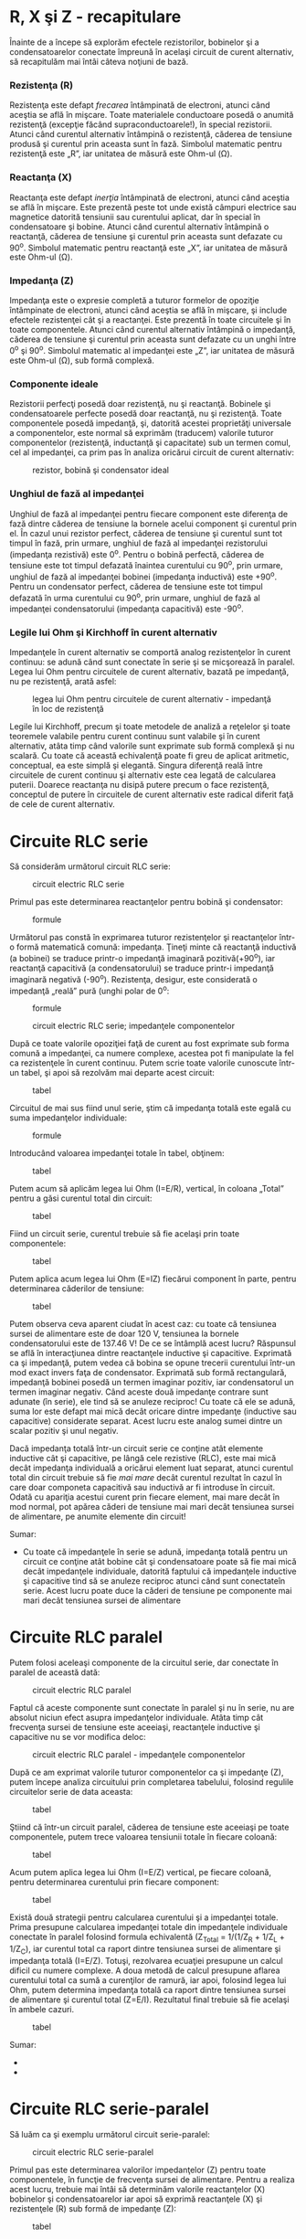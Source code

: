 * R, X şi Z - recapitulare

Înainte de a începe să explorăm efectele rezistorilor, bobinelor şi a
condensatoarelor conectate împreună în acelaşi circuit de curent
alternativ, să recapitulăm mai întâi câteva noţiuni de bază.

*** Rezistenţa (R)

Rezistenţa este defapt /frecarea/ întâmpinată de electroni, atunci când
aceştia se află în mişcare. Toate materialele conductoare posedă o
anumită rezistenţă (excepţie făcând supraconductoarele!), în special
rezistorii. Atunci când curentul alternativ întâmpină o rezistenţă,
căderea de tensiune produsă şi curentul prin aceasta sunt în fază.
Simbolul matematic pentru rezistenţă este „R”, iar unitatea de măsură
este Ohm-ul (Ω).

*** Reactanţa (X)

Reactanţa este defapt /inerţia/ întâmpinată de electroni, atunci când
aceştia se află în mişcare. Este prezentă peste tot unde există câmpuri
electrice sau magnetice datorită tensiunii sau curentului aplicat, dar
în special în condensatoare şi bobine. Atunci când curentul alternativ
întâmpină o reactanţă, căderea de tensiune şi curentul prin aceasta sunt
defazate cu 90^{o}. Simbolul matematic pentru reactanţă este „X”, iar
unitatea de măsură este Ohm-ul (Ω).

*** Impedanţa (Z)

Impedanţa este o expresie completă a tuturor formelor de opoziţie
întâmpinate de electroni, atunci când aceştia se află în mişcare, şi
include efectele rezistenţei cât şi a reactanţei. Este prezentă în toate
circuitele şi în toate componentele. Atunci când curentul alternativ
întâmpină o impedanţă, căderea de tensiune şi curentul prin aceasta sunt
defazate cu un unghi între 0^{o} şi 90^{o}. Simbolul matematic al
impedanţei este „Z”, iar unitatea de măsură este Ohm-ul (Ω), sub formă
complexă.

*** Componente ideale

Rezistorii perfecţi posedă doar rezistenţă, nu şi reactanţă. Bobinele şi
condensatoarele perfecte posedă doar reactanţă, nu şi rezistenţă. Toate
componentele posedă impedanţă, şi, datorită acestei proprietăţi
universale a componentelor, este normal să exprimăm (traducem) valorile
tuturor componentelor (rezistenţă, inductanţă şi capacitate) sub un
termen comul, cel al impedanţei, ca prim pas în analiza oricărui circuit
de curent alternativ:

#+CAPTION: rezistor, bobină şi condensator ideal
[[../poze/02347.png]]

*** Unghiul de fază al impedanţei

Unghiul de fază al impedanţei pentru fiecare component este diferenţa de
fază dintre căderea de tensiune la bornele acelui component şi curentul
prin el. În cazul unui rezistor perfect, căderea de tensiune şi curentul
sunt tot timpul în fază, prin urmare, unghiul de fază al impedanţei
rezistorului (impedanţa rezistivă) este 0^{o}. Pentru o bobină perfectă,
căderea de tensiune este tot timpul defazată înaintea curentului cu
90^{o}, prin urmare, unghiul de fază al impedanţei bobinei (impedanţa
inductivă) este +90^{o}. Pentru un condensator perfect, căderea de
tensiune este tot timpul defazată în urma curentului cu 90^{o}, prin
urmare, unghiul de fază al impedanţei condensatorului (impedanţa
capacitivă) este -90^{o}.

*** Legile lui Ohm şi Kirchhoff în curent alternativ

Impedanţele în curent alternativ se comportă analog rezistenţelor în
curent continuu: se adună când sunt conectate în serie şi se micşorează
în paralel. Legea lui Ohm pentru circuitele de curent alternativ, bazată
pe impedanţă, nu pe rezistenţă, arată asfel:

#+CAPTION: legea lui Ohm pentru circuitele de curent alternativ -
#+CAPTION: impedanţă în loc de rezistenţă
[[../poze/12021.png]]

Legile lui Kirchhoff, precum şi toate metodele de analiză a reţelelor şi
toate teoremele valabile pentru curent continuu sunt valabile şi în
curent alternativ, atâta timp când valorile sunt exprimate sub formă
complexă şi nu scalară. Cu toate că această echivalenţă poate fi greu de
aplicat aritmetic, conceptual, ea este simplă şi elegantă. Singura
diferenţă reală între circuitele de curent continuu şi alternativ este
cea legată de calcularea puterii. Doarece reactanţa nu disipă putere
precum o face rezistenţă, conceptul de putere în circuitele de curent
alternativ este radical diferit faţă de cele de curent alternativ.

* Circuite RLC serie

Să considerăm următorul circuit RLC serie:

#+CAPTION: circuit electric RLC serie
[[../poze/02078.png]]

Primul pas este determinarea reactanţelor pentru bobină şi condensator:

#+CAPTION: formule
[[../poze/12056.png]]

Următorul pas constă în exprimarea tuturor rezistenţelor şi reactanţelor
într-o formă matematică comună: impedanţa. Ţineţi minte că reactanţă
inductivă (a bobinei) se traduce printr-o impedanţă imaginară
pozitivă(+90^{o}), iar reactanţă capacitivă (a condensatorului) se
traduce printr-i impedanţă imaginară negativă (-90^{o}). Rezistenţa,
desigur, este considerată o impedanţă „reală” pură (unghi polar de
0^{o}:

#+CAPTION: formule
[[../poze/12057.png]] 
#+CAPTION: circuit electric RLC
#+CAPTION: serie; impedanţele componentelor
[[../poze/02079.png]]

După ce toate valorile opoziţiei faţă de curent au fost exprimate sub
forma comună a impedanţei, ca numere complexe, acestea pot fi manipulate
la fel ca rezistenţele în curent continuu. Putem scrie toate valorile
cunoscute într-un tabel, şi apoi să rezolvăm mai departe acest circuit:

#+CAPTION: tabel
[[../poze/12058.png]]

Circuitul de mai sus fiind unul serie, ştim că impedanţa totală este
egală cu suma impedanţelor individuale:

#+CAPTION: formule
[[../poze/12059.png]]

Introducând valoarea impedanţei totale în tabel, obţinem:

#+CAPTION: tabel
[[../poze/12060.png]]

Putem acum să aplicăm legea lui Ohm (I=E/R), vertical, în coloana
„Total” pentru a găsi curentul total din circuit:

#+CAPTION: tabel
[[../poze/12061.png]]

Fiind un circuit serie, curentul trebuie să fie acelaşi prin toate
componentele:

#+CAPTION: tabel
[[../poze/12062.png]]

Putem aplica acum legea lui Ohm (E=IZ) fiecărui component în parte,
pentru determinarea căderilor de tensiune:

#+CAPTION: tabel
[[../poze/12063.png]]

Putem observa ceva aparent ciudat în acest caz: cu toate că tensiunea
sursei de alimentare este de doar 120 V, tensiunea la bornele
condensatorului este de 137.46 V! De ce se întâmplă acest lucru?
Răspunsul se află în interacţiunea dintre reactanţele inductive şi
capacitive. Exprimată ca şi impedanţă, putem vedea că bobina se opune
trecerii curentului într-un mod exact invers faţa de condensator.
Exprimată sub formă rectangulară, impedanţă bobinei posedă un termen
imaginar pozitiv, iar condensatorul un termen imaginar negativ. Când
aceste două impedanţe contrare sunt adunate (în serie), ele tind să se
anuleze reciproc! Cu toate că ele se adună, suma lor este defapt mai
mică decât oricare dintre impedanţe (inductive sau capacitive)
considerate separat. Acest lucru este analog sumei dintre un scalar
pozitiv şi unul negativ.

Dacă impedanţa totală într-un circuit serie ce conţine atât elemente
inductive cât şi capacitive, pe lângă cele rezistive (RLC), este mai
mică decât impedanţa individuală a oricărui element luat separat, atunci
curentul total din circuit trebuie să fie /mai mare/ decât curentul
rezultat în cazul în care doar componeta capacitivă sau inductivă ar fi
introduse în circuit. Odată cu apariţia acestui curent prin fiecare
element, mai mare decât în mod normal, pot apărea căderi de tensiune mai
mari decât tensiunea sursei de alimentare, pe anumite elemente din
circuit!

Sumar:

-  Cu toate că impedanţele în serie se adună, impedanţa totală pentru un
   circuit ce conţine atât bobine cât şi condensatoare poate să fie mai
   mică decât impedanţele individuale, datorită faptului că impedanţele
   inductive şi capacitive tind să se anuleze reciproc atunci când sunt
   conectateîn serie. Acest lucru poate duce la căderi de tensiune pe
   componente mai mari decât tensiunea sursei de alimentare

* Circuite RLC paralel

Putem folosi aceleaşi componente de la circuitul serie, dar conectate în
paralel de această dată:

#+CAPTION: circuit electric RLC paralel
[[../poze/02081.png]]

Faptul că aceste componente sunt conectate în paralel şi nu în serie, nu
are absolut niciun efect asupra impedanţelor individuale. Atâta timp cât
frecvenţa sursei de tensiune este aceeiaşi, reactanţele inductive şi
capacitive nu se vor modifica deloc:

#+CAPTION: circuit electric RLC paralel - impedanţele componentelor
[[../poze/02082.png]]

După ce am exprimat valorile tuturor componentelor ca şi impedanţe (Z),
putem începe analiza circuitului prin completarea tabelului, folosind
regulile circuitelor serie de data aceasta:

#+CAPTION: tabel
[[../poze/12058.png]]

Ştiind că într-un circuit paralel, căderea de tensiune este aceeiaşi pe
toate componentele, putem trece valoarea tensiunii totale în fiecare
coloană:

#+CAPTION: tabel
[[../poze/12066.png]]

Acum putem aplica legea lui Ohm (I=E/Z) vertical, pe fiecare coloană,
pentru determinarea curentului prin fiecare component:

#+CAPTION: tabel
[[../poze/12067.png]]

Există două strategii pentru calcularea curentului şi a impedanţei
totale. Prima presupune calcularea impedanţei totale din impedanţele
individuale conectate în paralel folosind formula echivalentă (Z_{Total}
= 1/(1/Z_{R} + 1/Z_{L} + 1/Z_{C}), iar curentul total ca raport dintre
tensiunea sursei de alimentare şi impedanţa totală (I=E/Z). Totuşi,
rezolvarea ecuaţiei presupune un calcul dificil cu numere complexe. A
doua metodă de calcul presupune aflarea curentului total ca sumă a
curenţilor de ramură, iar apoi, folosind legea lui Ohm, putem determina
impedanţa totală ca raport dintre tensiunea sursei de alimentare şi
curentul total (Z=E/I). Rezultatul final trebuie să fie acelaşi în
ambele cazuri.

#+CAPTION: tabel
[[../poze/12068.png]]

Sumar:

-  
-  

* Circuite RLC serie-paralel

Să luăm ca şi exemplu următorul circuit serie-paralel:

#+CAPTION: circuit electric RLC serie-paralel
[[../poze/02084.png]]

Primul pas este determinarea valorilor impedanţelor (Z) pentru toate
componentele, în funcţie de frecvenţa sursei de alimentare. Pentru a
realiza acest lucru, trebuie mai întâi să determinăm valorile
reactanţelor (X) bobinelor şi condensatoarelor iar apoi să exprimă
reactanţele (X) şi rezistenţele (R) sub formă de impedanţe (Z):

#+CAPTION: tabel
[[../poze/12070.png]] 
#+CAPTION: tabel
[[../poze/12071.png]]

Putem acum să completăm valorile iniţiale în tabel:

#+CAPTION: tabel
[[../poze/12072.png]]

Întrucât avea de a face în acest caz cu un circuit serie-paralel
combinat, nu putem afla impedanţa totală dintr-un singur pas. Prima dată
luăm L şi C_{2} ca şi combinaţie serie; impedanţa combinată va fi suma
impedanţelor individuale. Apoi, impendaţa rezultată o vom combina în
paralel cu impedanţa rezistorului, rezultatul fiind o nouă impedanţă.
Şi, în sfârşi, impedanţa precedentă o combinăm în serie cu impedanţa
C_{1} şi ajungem la valoarea impedanţei totale a circuitului considerat.

Pentru a putea reprezenta toţi aceşti paşi sub format tabelar, va trebui
să mai adăugam câteva coloane (folosim de fapt un al doilea tabel din
motive de spaţiu), fiecare coloană reprezentând combinaţia respectivă.

#+CAPTION: tabel
[[../poze/12073.png]]

Calcului acestor impedanţe combinate necesită sume complexe pentru
combinaţiile serie şi utilizarea formulei echivalente pentru impedanţele
paralel.

#+CAPTION: tabel
[[../poze/12074.png]]

Putem să renunţăm la coloana total din primul tabel, întrucât aceasta
apare în cel de al doilea tabel.

Acum că ştim impedanţa şi tensiunea totală, putem aplica legea lui Ohm,
vertical, pe coloana „Total” pentru calcularea curentului total:

#+CAPTION: tabel
[[../poze/12075.png]]

În acest moment, putem căuta componente sau combinaţii de componente ce
au fie aceeiaşi cădere de tensiune sau acelaşi curent. Iar în acest caz,
atât prin C_{1} cât şi prin combinaţia paralel R//(L--C_{2}) trece
acelaşi curent, întrucât ele sunt în serie. Putem trece prin urmare
aceste valori în ambele coloane:

#+CAPTION: tabel
[[../poze/12076.png]] 
#+CAPTION: tabel
[[../poze/12077.png]]

Acum putem calcula căderile de tensiune pe C_{1} şi pe combinaţia
serie-paralel R//(L--C_{2} folosind legea lui Ohm (E=IZ), vertical:

#+CAPTION: tabel
[[../poze/12078.png]] 
#+CAPTION: tabel
[[../poze/12079.png]]

Din nou, putem căuta componente ce au aceeiaşi cădere de tensiune sau
curent. În acest caz, rezistorul (R) şi combinaţia serie a bobinei cu
cel de al doilea condensator (L--C) au aceeiaşi cădere de tensiune,
pentru că cele două seturi de impedanţe sunt conectate în paralel.
Asfel, putem trece valorile tensiunii calculate mai sus în coloanele R
şi L--C_{2}:

#+CAPTION: tabel
[[../poze/12081.png]] 
#+CAPTION: tabel
[[../poze/12082.png]]

Următorul pas este calcularea curentului prin rezistor şi prin
combinaţia serie L--C_{2}. Tot ceea ce trebuie să facem este să aplicăm
legea lui Ohm (I=E/Z), vertical, în ambele coloane:

#+CAPTION: tabel
[[../poze/12083.png]] 
#+CAPTION: tabel
[[../poze/12084.png]]

Din moment ce L şi C_{2} sunt conectate în serie şi cunoaştem curentul
prin combinaţie serie a impedanţei, putem trece aceeleaşi valori şi în
coloanele L şi C_{2}, folosind regula conform căreia în circuitele
serie, curentul prin fiecare component este acelaşi:

#+CAPTION: tabel
[[../poze/12086.png]]

Ultimul pas constă în aplicarea legii lui Ohm (E=IZ), vertical, pentru
calcularea căderilor de tensiune pentru cele două coloane rămase (L şi
C_{2}):

#+CAPTION: tabel
[[../poze/12087.png]]

Sumar:

-  Analiza circuitelor serie-paralel în curent continuu este similară
   analizei circuitelor serie-paralel din curent cotinuu. Singura
   diferenţă majoră constă în faptul că toate valorile şi calculele se
   realizează sub formă complexă, nu scalară
-  Este important de ţinut minte ca înainte de simplificarea circuitului
   serie-paralel, trebuie să determinăm impedanţele (Z) fiecărui
   component, rezistor, bobină sau condensator. În acest fel, valorile
   tuturor componentelor vor fi exprimate sub aceeiaşi formă (Z) şi se
   evită asfel amestecarea rezistenţelor (R) cu inductanţe (L) şi
   capacităţi (C)

* Susceptanţa şi admitanţa

În studiul circuitelor electrice de curent continuu am întâlnit termenul
de /conductanţă/; aceasta se defineşte ca inversul rezistenţei.
Matematic, aceasta reprezintă reciproca rezistenţei, 1/R, termen ce în
formula rezistenţei paralele este chiar conductanţa.

Pe când „rezistenţa” denotă cantitatea opoziţiei faţă de deplasarea
electronilor, „conductanţa” reprezintă uşurinţa de deplasare a
electronilor. Unitatea de măsură pentru conductanţă este Siemens, iar
simbolul matematic, „G”.

Componentele reactive, precum bobinele şi condensatoarele, se opun
trecerii curentului (deplasării electronilor) în funcţie de timp şi nu
într-un mod constant, uniform, ca în cazul rezistorilor. Această
opoziţie în funcţie de timp se numeşte /reactanţă/, notată cu „X” şi
măsurată de asemenea în Ohm.

La fel cum pentru rezistenţă există o mărime complementară, conductanţa,
şi pentru expresia reactanţei există o mărime complementară, denumită
/susceptanţă/. Matematic, susceptanţă este inversa (reciproca)
reactanţei, 1/X. Simbolul matematic este „B”, iar unitatea de măsură
este tot Siemens.

În aceeiaşi ordine de idei, există şi o mărime complementară pentru
impedanţă, /admitanţă/. Matematic, aceasta este inversa impedanţei, 1/Z.
Simbolul matematic este „Y”, iar unitatea de măsură este Siemens. La fel
ca şi impedanţa, admitanţa este o cantitate complexă, nu scalară.

Chiar dacă în calculele uzuale nu vom întâlni prea des aceşti termeni,
este bine de ştiut că aceştia există.

#+CAPTION:
[[../poze/00000.png]]

Sumar:

-  
-  

